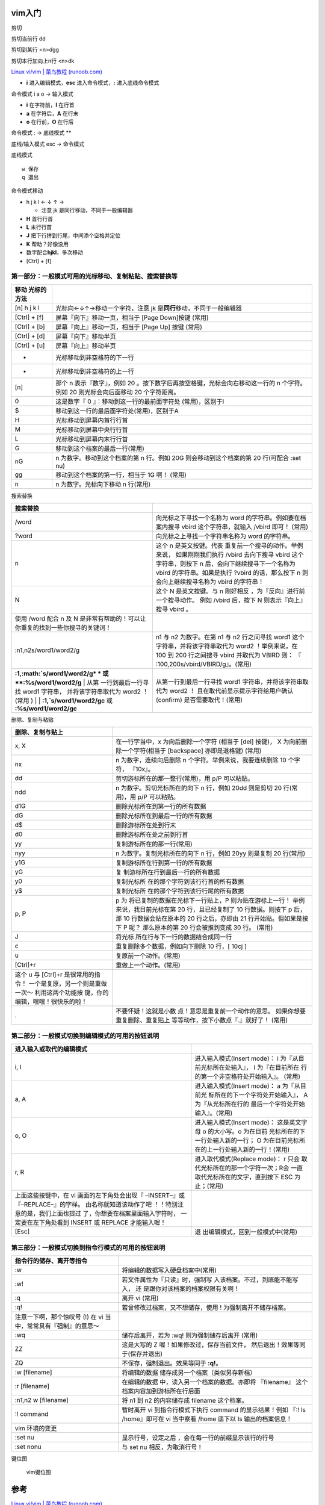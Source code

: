 vim入门
=======
剪切
    

剪切当前行 dd

剪切到某行 <n>dgg

剪切本行加向上n行 <n>dk

`Linux vi/vim \| 菜鸟教程
(runoob.com) <https://www.runoob.com/linux/linux-vim.html>`__

-  **i** 进入编辑模式，\ **esc** 进入命令模式，\ **:** 进入底线命令模式

命令模式 i a o -> 输入模式

-  **i** 在字符前，\ **I** 在行首
-  **a** 在字符后，\ **A** 在行末
-  **o** 在行前，\ **O** 在行后

命令模式 : -> 底线模式 \*\*

底线/输入模式 esc -> 命令模式

底线模式
        

::

   w 保存
   q 退出

命令模式移动
            

-  h j k l ← ↓ ↑ →

   -  注意 jk 是同行移动，不同于一般编辑器

-  **H** 首行行首

-  **L** 末行行首

-  **J** 把下行拼到行尾，中间添个空格并定位

-  **K** 帮助？好像没用

-  数字配合\ **hjkl**\ ，多次移动

-  [Ctrl] + [f]

第一部分：一般模式可用的光标移动、复制粘贴、搜索替换等
~~~~~~~~~~~~~~~~~~~~~~~~~~~~~~~~~~~~~~~~~~~~~~~~~~~~~~

+------------+---------------------------------------------------------+
| 移动       |                                                         |
| 光标的方法 |                                                         |
+============+=========================================================+
| [n] h j k  | 光标向←↓↑→移动一个字符，注意 jk                         |
| l          | 是\ **同行**\ 移动，不同于一般编辑器                    |
+------------+---------------------------------------------------------+
| [Ctrl] +   | 屏幕『向下』移动一页，相当于 [Page Down]按键 (常用)     |
| [f]        |                                                         |
+------------+---------------------------------------------------------+
| [Ctrl] +   | 屏幕『向上』移动一页，相当于 [Page Up] 按键 (常用)      |
| [b]        |                                                         |
+------------+---------------------------------------------------------+
| [Ctrl] +   | 屏幕『向下』移动半页                                    |
| [d]        |                                                         |
+------------+---------------------------------------------------------+
| [Ctrl] +   | 屏幕『向上』移动半页                                    |
| [u]        |                                                         |
+------------+---------------------------------------------------------+
| +          | 光标移动到非空格符的下一行                              |
+------------+---------------------------------------------------------+
| -          | 光标移动到非空格符的上一行                              |
+------------+---------------------------------------------------------+
| [n]        | 那个 n 表示『数字』，例如 20                            |
|            | 。按下数字后再按空格键，光标会向右移动这一行的 n        |
|            | 个字符。例如 20 则光标会向后面移动 20 个字符距离。      |
+------------+---------------------------------------------------------+
| 0          | 这是数字『 0 』：移动到这一行的最前面字符处             |
|            | (常用)，区别于I                                         |
+------------+---------------------------------------------------------+
| $          | 移动到这一行的最后面字符处(常用)，区别于A               |
+------------+---------------------------------------------------------+
| H          | 光标移动到屏幕内首行行首                                |
+------------+---------------------------------------------------------+
| M          | 光标移动到屏幕中央行行首                                |
+------------+---------------------------------------------------------+
| L          | 光标移动到屏幕内末行行首                                |
+------------+---------------------------------------------------------+
| G          | 移动到这个档案的最后一行(常用)                          |
+------------+---------------------------------------------------------+
| nG         | n 为数字。移动到这个档案的第 n 行。例如 20G             |
|            | 则会移动到这个档案的第 20 行(可配合 :set nu)            |
+------------+---------------------------------------------------------+
| gg         | 移动到这个档案的第一行，相当于 1G 啊！ (常用)           |
+------------+---------------------------------------------------------+
| n          | n 为数字。光标向下移动 n 行(常用)                       |
+------------+---------------------------------------------------------+

搜索替换
        

+-----------------------------------+-----------------------------------+
| 搜索替换                          |                                   |
+===================================+===================================+
| /word                             | 向光标之下寻找一个名称为 word     |
|                                   | 的字符串。例如要在档案内搜寻      |
|                                   | vbird 这个字符串，就输入 /vbird   |
|                                   | 即可！ (常用)                     |
+-----------------------------------+-----------------------------------+
| ?word                             | 向光标之上寻找一个字符串名称为    |
|                                   | word 的字符串。                   |
+-----------------------------------+-----------------------------------+
| n                                 | 这个 n                            |
|                                   | 是英文按键。代表                  |
|                                   | 重复前一个搜寻的动作。举例来说，  |
|                                   | 如果刚刚我们执行 /vbird           |
|                                   | 去向下搜寻 vbird                  |
|                                   | 这个字符串，则按下 n              |
|                                   | 后，会向下继续搜寻下一个名称为    |
|                                   | vbird 的字符串。如果是执行 ?vbird |
|                                   | 的话，那么按下 n                  |
|                                   | 则会向上继续搜寻名称为 vbird      |
|                                   | 的字符串！                        |
+-----------------------------------+-----------------------------------+
| N                                 | 这个 N 是英文按键。与 n           |
|                                   | 刚好相反                          |
|                                   | ，为『反向』进行前一个搜寻动作。  |
|                                   | 例如 /vbird 后，按下 N            |
|                                   | 则表示『向上』搜寻 vbird 。       |
+-----------------------------------+-----------------------------------+
| 使用 /word 配合 n 及 N            |                                   |
| 是非常有帮助的！可以让            |                                   |
| 你重复的找到一些你搜寻的关键词！  |                                   |
+-----------------------------------+-----------------------------------+
| :n1,n2s/word1/word2/g             | n1 与 n2 为数字。在第 n1 与 n2    |
|                                   | 行之间寻找 word1                  |
|                                   | 这个字符串，并将该字符串取代为    |
|                                   | word2 ！举例来说，在 100 到 200   |
|                                   | 行之间搜寻 vbird 并取代为 VBIRD   |
|                                   | 则：                              |
|                                   | 『                                |
|                                   | :100,200s/vbird/VBIRD/g』。(常用) |
+-----------------------------------+-----------------------------------+
| **:1,\ :math:`s/word1/word2/g*    | 从第一行到最后一行寻找 word1      |
| * 或 **:%s/word1/word2/g** | 从第 | 字符串，并将该字符串取代为 word2  |
| 一行到最后一行寻找 word1 字符串， | ！                                |
| 并将该字符串取代为 word2 ！(常用  | 且在取代前显示提示字符给用户确认  |
| ) | | **:1,`\ s/word1/word2/gc**  | (confirm) 是否需要取代！(常用)    |
| 或 **:%s/word1/word2/gc**         |                                   |
+-----------------------------------+-----------------------------------+

删除、复制与粘贴

+-----------------------------------+-----------------------------------+
| 删除、复制与贴上                  |                                   |
+===================================+===================================+
| x, X                              | 在一行字当中，x                   |
|                                   | 为向后删除一个字符 (相当于 [del]  |
|                                   | 按键)， X                         |
|                                   | 为向前删除一个字符(相当于         |
|                                   | [backspace] 亦即是退格键) (常用)  |
+-----------------------------------+-----------------------------------+
| nx                                | n 为数字，连续向后删除 n          |
|                                   | 个字符。举例来说，我要连续删除 10 |
|                                   | 个字符， 『10x』。                |
+-----------------------------------+-----------------------------------+
| dd                                | 剪切游标所在的那一整行(常用)，用  |
|                                   | p/P 可以粘贴。                    |
+-----------------------------------+-----------------------------------+
| ndd                               | n 为数字。剪切光标所在的向下 n    |
|                                   | 行，例如 20dd 则是剪切 20         |
|                                   | 行(常用)，用 p/P 可以粘贴。       |
+-----------------------------------+-----------------------------------+
| d1G                               | 删除光标所在到第一行的所有数据    |
+-----------------------------------+-----------------------------------+
| dG                                | 删除光标所在到最后一行的所有数据  |
+-----------------------------------+-----------------------------------+
| d$                                | 删除游标所在处到行末              |
+-----------------------------------+-----------------------------------+
| d0                                | 删除游标所在处之前到行首          |
+-----------------------------------+-----------------------------------+
| yy                                | 复制游标所在的那一行(常用)        |
+-----------------------------------+-----------------------------------+
| nyy                               | n 为数字。复制光标所在的向下 n    |
|                                   | 行，例如 20yy 则是复制 20         |
|                                   | 行(常用)                          |
+-----------------------------------+-----------------------------------+
| y1G                               | 复制游标所在行到第一行的所有数据  |
+-----------------------------------+-----------------------------------+
| yG                                | 复                                |
|                                   | 制游标所在行到最后一行的所有数据  |
+-----------------------------------+-----------------------------------+
| y0                                | 复制光标所                        |
|                                   | 在的那个字符到该行行首的所有数据  |
+-----------------------------------+-----------------------------------+
| y$                                | 复制光标所                        |
|                                   | 在的那个字符到该行行尾的所有数据  |
+-----------------------------------+-----------------------------------+
| p, P                              | p                                 |
|                                   | 为                                |
|                                   | 将已复制的数据在光标下一行贴上，P |
|                                   | 则为贴在游标上一行！              |
|                                   | 举例来说，我目前光标在第 20       |
|                                   | 行，且已经复制了 10               |
|                                   | 行数据。则按下 p 后， 那 10       |
|                                   | 行数据会贴在原本的 20             |
|                                   | 行之后，亦即由 21                 |
|                                   | 行开始贴。但如果是按下 P 呢？     |
|                                   | 那么原本的第 20 行会被推到变成 30 |
|                                   | 行。 (常用)                       |
+-----------------------------------+-----------------------------------+
| J                                 | 将光标                            |
|                                   | 所在行与下一行的数据结合成同一行  |
+-----------------------------------+-----------------------------------+
| c                                 | 重复删除多个数据，例如向下删除 10 |
|                                   | 行，[ 10cj ]                      |
+-----------------------------------+-----------------------------------+
| u                                 | 复原前一个动作。(常用)            |
+-----------------------------------+-----------------------------------+
| [Ctrl]+r                          | 重做上一个动作。(常用)            |
+-----------------------------------+-----------------------------------+
| 这个 u 与 [Ctrl]+r                |                                   |
| 是很常用的指令！                  |                                   |
| 一个是复原，另一个则是重做一次～  |                                   |
| 利用这两个功能按                  |                                   |
| 键，你的编辑，嘿嘿！很快乐的啦！  |                                   |
+-----------------------------------+-----------------------------------+
| .                                 | 不要怀疑！这就是小数              |
|                                   | 点！意思是重复前一个动作的意思。  |
|                                   | 如果你想要重复删除、重复贴上      |
|                                   | 等等动作，按下小数点『.』就好了！ |
|                                   | (常用)                            |
+-----------------------------------+-----------------------------------+

第二部分：一般模式切换到编辑模式的可用的按钮说明
~~~~~~~~~~~~~~~~~~~~~~~~~~~~~~~~~~~~~~~~~~~~~~~~

+-----------------------------------+-----------------------------------+
| 进入输入或取代的编辑模式          |                                   |
+===================================+===================================+
| i, I                              | 进入输入模式(Insert mode)： i     |
|                                   | 为『从目前光标所在处输入』， I    |
|                                   | 为『在目前所在                    |
|                                   | 行的第一个非空格符处开始输入』。  |
|                                   | (常用)                            |
+-----------------------------------+-----------------------------------+
| a, A                              | 进入输入模式(Insert mode)： a     |
|                                   | 为『从目前光                      |
|                                   | 标所在的下一个字符处开始输入』，  |
|                                   | A                                 |
|                                   | 为『从光标所在行的                |
|                                   | 最后一个字符处开始输入』。(常用)  |
+-----------------------------------+-----------------------------------+
| o, O                              | 进入输入模式(Insert mode)：       |
|                                   | 这是英文字母 o 的大小写。o        |
|                                   | 为在目前                          |
|                                   | 光标所在的下一行处输入新的一行；  |
|                                   | O                                 |
|                                   | 为在目前光标所                    |
|                                   | 在的上一行处输入新的一行！(常用)  |
+-----------------------------------+-----------------------------------+
| r, R                              | 进入取代模式(Replace mode)： r    |
|                                   | 只会                              |
|                                   | 取代光标所在的那一个字符一次；R会 |
|                                   | 一直取代光标所在的文字，直到按下  |
|                                   | ESC 为止；(常用)                  |
+-----------------------------------+-----------------------------------+
| 上面这些按键中，在 vi             |                                   |
| 画面的左下角处会出现『            |                                   |
| –INSERT–』或『–REPLACE–』的字样。 |                                   |
| 由名称就知道该动作了吧            |                                   |
| ！！特别注意的是，我们上面也提过  |                                   |
| 了，你想要在档案里面输入字符时，  |                                   |
| 一定要在左下角处看到 INSERT 或    |                                   |
| REPLACE 才能输入喔！              |                                   |
+-----------------------------------+-----------------------------------+
| [Esc]                             | 退                                |
|                                   | 出编辑模式，回到一般模式中(常用)  |
+-----------------------------------+-----------------------------------+

第三部分：一般模式切换到指令行模式的可用的按钮说明
~~~~~~~~~~~~~~~~~~~~~~~~~~~~~~~~~~~~~~~~~~~~~~~~~~

+-----------------------------------+-----------------------------------+
| 指令行的储存、离开等指令          |                                   |
+===================================+===================================+
| :w                                | 将编辑的数据写入硬盘档案中(常用)  |
+-----------------------------------+-----------------------------------+
| :w!                               | 若文件属性为『只读』时，强制写    |
|                                   | 入该档案。不过，到底能不能写入，  |
|                                   | 还                                |
|                                   | 是跟你对该档案的档案权限有关啊！  |
+-----------------------------------+-----------------------------------+
| :q                                | 离开 vi (常用)                    |
+-----------------------------------+-----------------------------------+
| :q!                               | 若曾修改过档案，又不想储存，使用  |
|                                   | ! 为强制离开不储存档案。          |
+-----------------------------------+-----------------------------------+
| 注意一下啊，那个惊叹号 (!) 在 vi  |                                   |
| 当中，常常具有『强制』的意思～    |                                   |
+-----------------------------------+-----------------------------------+
| :wq                               | 储存后离开，若为 :wq!             |
|                                   | 则为强制储存后离开 (常用)         |
+-----------------------------------+-----------------------------------+
| ZZ                                | 这是大写的 Z                      |
|                                   | 喔！如果修改过，保存当前文件，    |
|                                   | 然后退出！效果等同于(保存并退出)  |
+-----------------------------------+-----------------------------------+
| ZQ                                | 不保存，强制退出。效果等同于      |
|                                   | **:q!**\ 。                       |
+-----------------------------------+-----------------------------------+
| :w [filename]                     | 将编辑的数据                      |
|                                   | 储存成另一个档案（类似另存新档）  |
+-----------------------------------+-----------------------------------+
| :r [filename]                     | 在编辑的数据                      |
|                                   | 中，读入另一个档案的数据。亦即将  |
|                                   | 『filename』                      |
|                                   | 这个档案内容加到游标所在行后面    |
+-----------------------------------+-----------------------------------+
| :n1,n2 w [filename]               | 将 n1 到 n2 的内容储存成 filename |
|                                   | 这个档案。                        |
+-----------------------------------+-----------------------------------+
| :! command                        | 暂时离开 vi 到指令行模式下执行    |
|                                   | command 的显示结果！例如 『:! ls  |
|                                   | /home』即可在 vi 当中察看 /home   |
|                                   | 底下以 ls 输出的档案信息！        |
+-----------------------------------+-----------------------------------+
| vim 环境的变更                    |                                   |
+-----------------------------------+-----------------------------------+
| :set nu                           | 显示行号，设定之后                |
|                                   | ，会在每一行的前缀显示该行的行号  |
+-----------------------------------+-----------------------------------+
| :set nonu                         | 与 set nu 相反，为取消行号！      |
+-----------------------------------+-----------------------------------+

键位图
      

.. figure:: https://www.runoob.com/wp-content/uploads/2015/10/vi-vim-cheat-sheet-sch.gif
   :alt: vim键位图

   vim键位图

参考
====

`Linux vi/vim \| 菜鸟教程
(runoob.com) <https://www.runoob.com/linux/linux-vim.html>`__

`用 VS Code 替代 Vim 可行吗？ - 知乎
(zhihu.com) <https://www.zhihu.com/question/284466918/answer/617045167>`__

`VSCode Vim进阶操作 - 简书
(jianshu.com) <https://www.jianshu.com/p/cbfa86c8d8a5>`__

`GitHub - VSCodeVim/Vim: Vim for Visual Studio
Code <https://github.com/VSCodeVim/Vim>`__

`VS Code 中的 Vim 操作 \| 无需修改 VSC 默认快捷键 \|
常用组合与逻辑_记录学习痕迹的公众号：Piper蛋窝-CSDN博客_vscodevim <https://blog.csdn.net/weixin_42815609/article/details/113674255>`__

`Vim 编辑器真的 yyds
(baidu.com) <https://baijiahao.baidu.com/s?id=1720850774121732987>`__

`项目开发神器 VSCode 配置指南！（含 C 、Python、Java 环境配置）
(360doc.com) <http://www.360doc.com/content/12/0121/07/46368139_1003390704.shtml>`__
